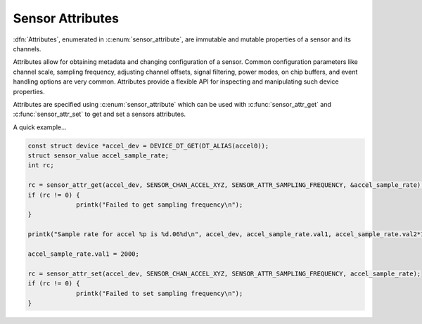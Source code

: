 .. _sensor-attribute:

Sensor Attributes
#################

:dfn:`Attributes`, enumerated in :c:enum:`sensor_attribute`, are immutable and
mutable properties of a sensor and its channels.

Attributes allow for obtaining metadata and changing configuration of a sensor.
Common configuration parameters like channel scale, sampling frequency, adjusting
channel offsets, signal filtering, power modes, on chip buffers, and event
handling options are very common. Attributes provide a flexible API for
inspecting and manipulating such device properties.

Attributes are specified using :c:enum:`sensor_attribute` which can be used with
:c:func:`sensor_attr_get` and :c:func:`sensor_attr_set` to get and set a sensors
attributes.

A quick example...

.. code-block:: c

   const struct device *accel_dev = DEVICE_DT_GET(DT_ALIAS(accel0));
   struct sensor_value accel_sample_rate;
   int rc;

   rc = sensor_attr_get(accel_dev, SENSOR_CHAN_ACCEL_XYZ, SENSOR_ATTR_SAMPLING_FREQUENCY, &accel_sample_rate);
   if (rc != 0) {
                printk("Failed to get sampling frequency\n");
   }

   printk("Sample rate for accel %p is %d.06%d\n", accel_dev, accel_sample_rate.val1, accel_sample_rate.val2*1000000);

   accel_sample_rate.val1 = 2000;

   rc = sensor_attr_set(accel_dev, SENSOR_CHAN_ACCEL_XYZ, SENSOR_ATTR_SAMPLING_FREQUENCY, accel_sample_rate);
   if (rc != 0) {
                printk("Failed to set sampling frequency\n");
   }
